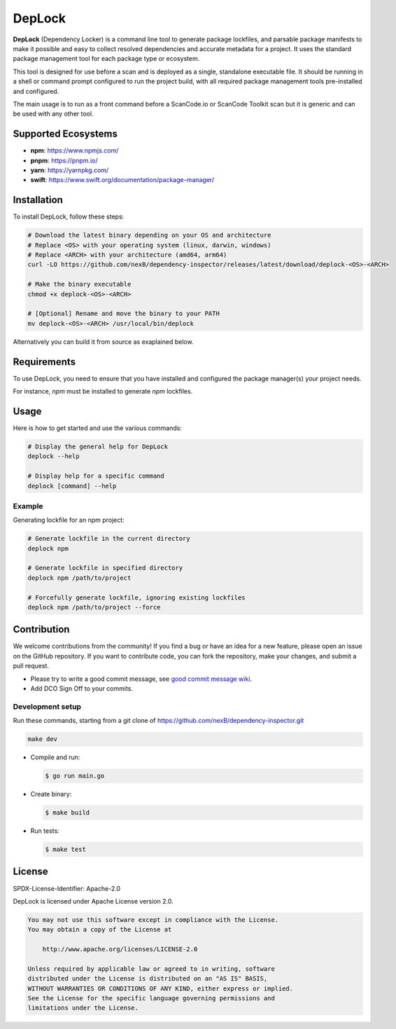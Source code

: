 ===================
DepLock
===================

|license| |version| |build| 

.. |license| image:: https://img.shields.io/badge/License-Apache--2.0-blue.svg?style=for-the-badge
    :target: https://opensource.org/licenses/Apache-2.0

.. |version| image:: https://img.shields.io/github/v/release/nexB/dependency-inspector?style=for-the-badge

.. |build| image:: https://img.shields.io/github/actions/workflow/status/nexB/dependency-inspector/ci.yml?style=for-the-badge&logo=github

**DepLock** (Dependency Locker) is a command line tool to generate package lockfiles, 
and parsable package manifests to make it possible and easy to collect resolved dependencies
and accurate metadata for a project. It uses the standard package management tool for
each package type or ecosystem.

This tool is designed for use before a scan and is deployed as a single,
standalone executable file. It should be running in a shell or command prompt
configured to run the project build, with all required package management tools
pre-installed and configured.

The main usage is to run as a front command before a ScanCode.io or ScanCode Toolkit scan
but it is generic and can be used with any other tool. 

Supported Ecosystems
=====================

- **npm**: https://www.npmjs.com/
- **pnpm**: https://pnpm.io/
- **yarn**: https://yarnpkg.com/
- **swift**: https://www.swift.org/documentation/package-manager/


Installation
============

To install DepLock, follow these steps:

.. code-block:: bash

    # Download the latest binary depending on your OS and architecture
    # Replace <OS> with your operating system (linux, darwin, windows)
    # Replace <ARCH> with your architecture (amd64, arm64)
    curl -LO https://github.com/nexB/dependency-inspector/releases/latest/download/deplock-<OS>-<ARCH>

    # Make the binary executable
    chmod +x deplock-<OS>-<ARCH>

    # [Optional] Rename and move the binary to your PATH
    mv deplock-<OS>-<ARCH> /usr/local/bin/deplock

Alternatively you can build it from source as exaplained below.


Requirements
============

To use DepLock, you need to ensure that you have installed and configured
the package manager(s) your project needs.

For instance, `npm` must be installed to generate `npm` lockfiles.


Usage
=======

Here is how to get started and use the various commands:

.. code-block:: bash

    # Display the general help for DepLock
    deplock --help

    # Display help for a specific command
    deplock [command] --help

Example
-------

Generating lockfile for an npm project:

.. code-block:: bash

    # Generate lockfile in the current directory
    deplock npm

    # Generate lockfile in specified directory
    deplock npm /path/to/project

    # Forcefully generate lockfile, ignoring existing lockfiles
    deplock npm /path/to/project --force


Contribution
=============

We welcome contributions from the community! If you find a bug or have an idea for a new feature, 
please open an issue on the GitHub repository. If you want to contribute code, you can fork the
repository, make your changes, and submit a pull request.

- Please try to write a good commit message, see `good commit message wiki.
  <https://aboutcode.readthedocs.io/en/latest/contributing/writing_good_commit_messages.html>`_
- Add DCO Sign Off to your commits.

Development setup
------------------
Run these commands, starting from a git clone of https://github.com/nexB/dependency-inspector.git

.. code-block:: bash

    make dev

- Compile and run:

  .. code-block:: bash

     $ go run main.go

- Create binary:

  .. code-block:: bash

     $ make build

- Run tests:

  .. code-block:: bash

     $ make test


License
=======

SPDX-License-Identifier: Apache-2.0

DepLock is licensed under Apache License version 2.0.

.. code-block:: none

    You may not use this software except in compliance with the License.
    You may obtain a copy of the License at

        http://www.apache.org/licenses/LICENSE-2.0

    Unless required by applicable law or agreed to in writing, software
    distributed under the License is distributed on an "AS IS" BASIS,
    WITHOUT WARRANTIES OR CONDITIONS OF ANY KIND, either express or implied.
    See the License for the specific language governing permissions and
    limitations under the License.
